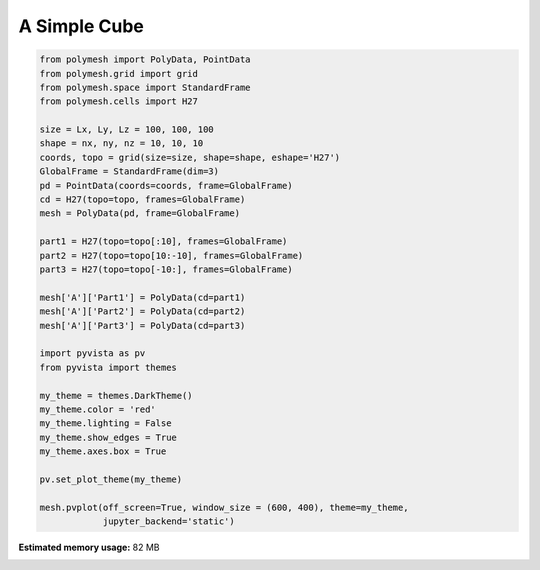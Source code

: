 
.. DO NOT EDIT.
.. THIS FILE WAS AUTOMATICALLY GENERATED BY SPHINX-GALLERY.
.. TO MAKE CHANGES, EDIT THE SOURCE PYTHON FILE:
.. "auto_examples\plot_3_cube.py"
.. LINE NUMBERS ARE GIVEN BELOW.

.. only:: html

    .. note::
        :class: sphx-glr-download-link-note

        Click :ref:`here <sphx_glr_download_auto_examples_plot_3_cube.py>`
        to download the full example code

.. rst-class:: sphx-glr-example-title

.. _sphx_glr_auto_examples_plot_3_cube.py:


A Simple Cube
=============

.. GENERATED FROM PYTHON SOURCE LINES 6-41



.. image-sg:: /auto_examples/images/sphx_glr_plot_3_cube_001.png
   :alt: plot 3 cube
   :srcset: /auto_examples/images/sphx_glr_plot_3_cube_001.png
   :class: sphx-glr-single-img





.. code-block:: python3


    from polymesh import PolyData, PointData
    from polymesh.grid import grid
    from polymesh.space import StandardFrame
    from polymesh.cells import H27

    size = Lx, Ly, Lz = 100, 100, 100
    shape = nx, ny, nz = 10, 10, 10
    coords, topo = grid(size=size, shape=shape, eshape='H27')
    GlobalFrame = StandardFrame(dim=3)
    pd = PointData(coords=coords, frame=GlobalFrame)
    cd = H27(topo=topo, frames=GlobalFrame)
    mesh = PolyData(pd, frame=GlobalFrame)

    part1 = H27(topo=topo[:10], frames=GlobalFrame)
    part2 = H27(topo=topo[10:-10], frames=GlobalFrame)
    part3 = H27(topo=topo[-10:], frames=GlobalFrame)

    mesh['A']['Part1'] = PolyData(cd=part1)
    mesh['A']['Part2'] = PolyData(cd=part2)
    mesh['A']['Part3'] = PolyData(cd=part3)

    import pyvista as pv
    from pyvista import themes

    my_theme = themes.DarkTheme()
    my_theme.color = 'red'
    my_theme.lighting = False
    my_theme.show_edges = True
    my_theme.axes.box = True

    pv.set_plot_theme(my_theme)

    mesh.pvplot(off_screen=True, window_size = (600, 400), theme=my_theme,
                jupyter_backend='static')


.. rst-class:: sphx-glr-timing

   **Total running time of the script:** ( 0 minutes  11.346 seconds)

**Estimated memory usage:**  82 MB


.. _sphx_glr_download_auto_examples_plot_3_cube.py:

.. only:: html

  .. container:: sphx-glr-footer sphx-glr-footer-example


    .. container:: sphx-glr-download sphx-glr-download-python

      :download:`Download Python source code: plot_3_cube.py <plot_3_cube.py>`

    .. container:: sphx-glr-download sphx-glr-download-jupyter

      :download:`Download Jupyter notebook: plot_3_cube.ipynb <plot_3_cube.ipynb>`


.. only:: html

 .. rst-class:: sphx-glr-signature

    `Gallery generated by Sphinx-Gallery <https://sphinx-gallery.github.io>`_

